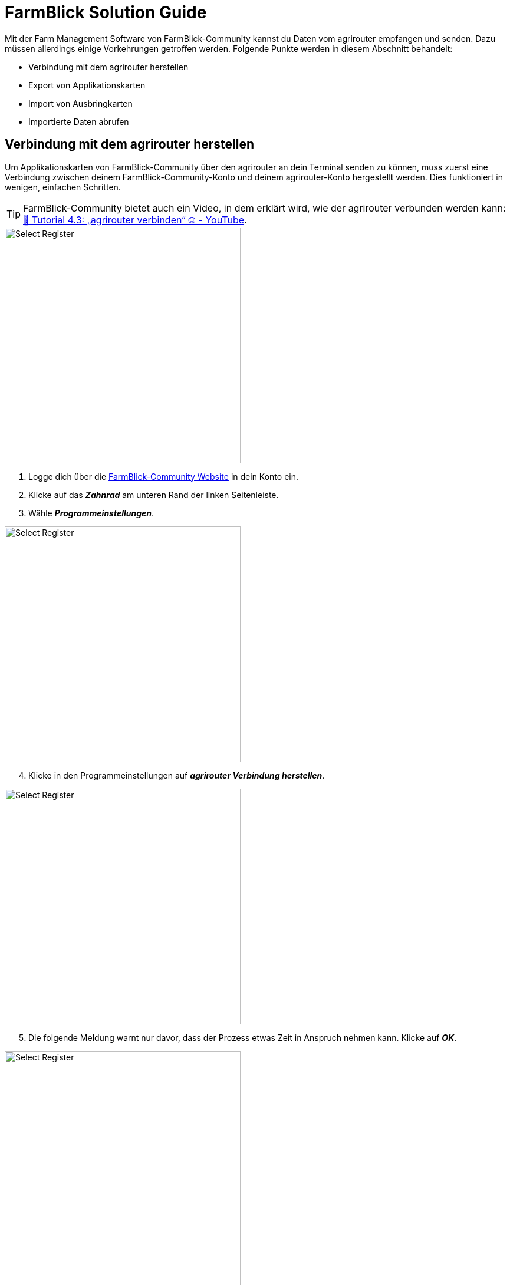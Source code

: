 =  FarmBlick Solution Guide

Mit der Farm Management Software von FarmBlick-Community kannst du Daten vom agrirouter empfangen und senden. Dazu müssen allerdings einige Vorkehrungen getroffen werden. Folgende Punkte werden in diesem Abschnitt behandelt:

* Verbindung mit dem agrirouter herstellen
* Export von Applikationskarten
* Import von Ausbringkarten
* Importierte Daten abrufen

== Verbindung mit dem agrirouter herstellen

Um Applikationskarten von FarmBlick-Community über den agrirouter an dein Terminal senden zu können, muss zuerst eine Verbindung zwischen deinem FarmBlick-Community-Konto und deinem agrirouter-Konto hergestellt werden. Dies funktioniert in wenigen, einfachen Schritten.

[TIP]
====
FarmBlick-Community bietet auch ein Video, in dem erklärt wird, wie der agrirouter verbunden werden kann: link:https://www.youtube.com/watch?v=9Oml74ogvyY&list=PLZKtMZs2rqrHY3YjXFutxErdLCvm2w5Xo&index=8[🚜 Tutorial 4.3: „agrirouter verbinden“ 🌐 - YouTube, window="_blank"].
====


[.float-group]
--
[.right]
image::interactive_agrirouter/farmblick/farmblick-connect-agrirouter-1-de.png[Select Register, 400]

. Logge dich über die link:https://app.farmblick.de/[FarmBlick-Community Website, window="_blank"] in dein Konto ein.
. Klicke auf das *_Zahnrad_* am unteren Rand der linken Seitenleiste.
. Wähle *_Programmeinstellungen_*.
--

[.float-group]
--
[.left]
image::interactive_agrirouter/farmblick/farmblick-connect-agrirouter-2-de.png[Select Register, 400]

[start=4]
. Klicke in den Programmeinstellungen auf *_agrirouter Verbindung herstellen_*.
--

[.float-group]
--
[.right]
image::interactive_agrirouter/farmblick/farmblick-connect-agrirouter-3-de.png[Select Register, 400]

[start=5]
. Die folgende Meldung warnt nur davor, dass der Prozess etwas Zeit in Anspruch nehmen kann. Klicke auf *_OK_*.
--

[.float-group]
--
[.left]
image::interactive_agrirouter/farmblick/farmblick-connect-agrirouter-4-de.png[Select Register, 400]

[start=6]
. Wenn du nicht bereits über denselben Browser bei deinem agrirouter-Konto angemeldet bist, wirst du nun aufgefordert, deine Anmeldedaten einzugeben und dich anzumelden. Klicke im folgenden Fenster auf *_VERBINDEN_*.
--

[.float-group]
--
[.right]
image::interactive_agrirouter/farmblick/farmblick-connect-agrirouter-5-de.png[Select Register, 400]

[start=7]
. Sobald die Verbindung herstellt wurde, wirst du auf die FarmBlick App weitergeleitet und eine Erfolgsmeldung erscheint.
--

[.float-group]
--
[.left]
image::interactive_agrirouter/farmblick/farmblick-connect-agrirouter-6-de.png[Select Register, 400]

[start=8]
. Wenn du nun zu den Programmeinstellungen gehst, wird dir die Option *_agrirouter Verbindung trennen_* angezeigt.
--

== Export von Applikationskarten

Nach der Planung und Erstellung einer Aufgabe für eines oder mehrere Felder (Düngung, Aussaat oder Pflanzenschutz) kannst du deine Applikationskarte über den agrirouter drahtlos an dein Terminal senden.

[TIP]
====
FarmBlick-Community bietet auch ein Video, in dem erklärt wird, wie Applikationskarten exportiert werden können: link:https://www.youtube.com/watch?v=ohr12FKvU6Q&list=PLZKtMZs2rqrHY3YjXFutxErdLCvm2w5Xo&index=29[🚜 Tutorial 13.19: „Applikationskarten via agrirouter auf CCI Terminal übertragen“ 🌐 - YouTube, window="_blank"].
====

[IMPORTANT]
====
Bevor du loslegen kannst: Stelle sicher, dass die entsprechenden Freischaltungen auf deinem Terminal vorhanden sind, bereits eine Softwareverbindung zwischen deinem FarmBlick-Community- und dem agrirouter-Konto besteht, und dein Terminal mit dem agrirouter verbunden ist.
====

[.float-group]
--
[.right]
image::interactive_agrirouter/farmblick/farmblick-export-maps-1-de.png[Select Register, 400]

[start=1]
. Klicke in der linken Seitenleiste auf *_Import/Export_*. 
--

[.float-group]
--
[.left]
image::interactive_agrirouter/farmblick/farmblick-export-maps-2-de.png[Select Register, 400]

[start=2]
. Wähle anschließend *_Export_*.
--

image::interactive_agrirouter/farmblick/farmblick-export-maps-3-de.png[Select Register, 800]

[start=3]
. Wähle jetzt in der Feldliste auf der linken Seitenleiste oder direkt in der Karte die Felder aus, die zu exportieren möchtest.

[TIP]
====
Um mehrere Felder auszuwählen, hältst du deine Strg- oder Ctrl-Taste gedrückt.
====

[start=4]
. Wähle nun im Reiter das *_Datenformat_* aus, das du exportieren möchtest. In diesem Beispiel werden Applikationskarten gewählt.
. Im nächsten Schritt werden alle Daten des Datenformats angezeigt, die deiner Auswahl entsprechen. Über das Dropdown-Menü kannst du nach Vorgang (bspw. Düngung, Pflanzenschutz oder Aussaat) oder Jahr filtern.
. Wähle die Dateien aus, die du exportieren möchtest.
. Klicke nun im Bereich Exportformat auf *_agrirouter_*.

image::interactive_agrirouter/farmblick/farmblick-export-maps-4-de.png[Select Register, 800]

[start=8]
. Im folgenden Schritt wählst du das Terminal aus, an das du die Datei senden möchtest.
. Wähle das gewünsche Exportformat aus.
. Klicke auf *_Senden_*.
. Du wirst nun aufgefordert, eine TASKDATA-Version auszuwählen. Für das CCI-Terminal solltest du z.B. Version 3 wählen.

[.float-group]
--
[.left]
image::interactive_agrirouter/farmblick/farmblick-export-maps-5-de.png[Select Register, 400]

[start=11]
. Wenn die Datei erfolgreich hochgeladen wurde, bekommst du eine Erfolgsmeldung. Du kannst nun auf deiner Telemetrieeinheit mit dem Importprozess fortfahren. 
--

== Import von Ausbringkarten

[TIP]
====
FarmBlick-Community bietet auch ein Video, in dem erklärt wird, wie der agrirouter verbunden werden kann: link:https://www.youtube.com/watch?v=Lx8lPAr7Dr0[🚜 Tutorial 8.4: "Rücklesen von Aufträgen aus CCI-Terminal via agrirouter" 🌐 - YouTube, window="_blank"].
====

[.float-group]
--
[.right]
image::interactive_agrirouter/farmblick/farmblick-import-maps-1-de.png[Select Register, 400]

[start=1]
. Klicke in der linken Seitenleiste auf *_Import/Export_*. 
--

[.float-group]
--
[.left]
image::interactive_agrirouter/farmblick/farmblick-import-maps-2-de.png[Select Register, 400]

[start=2]
. Wähle anschließend *_IMPORT_*.
--

[.float-group]
--
[.right]
image::interactive_agrirouter/farmblick/farmblick-import-maps-3-de.png[Select Register, 400]

[start=3]
. Klicke auf *_Import von Daten_*.
--

[.float-group]
--
[.left]
image::interactive_agrirouter/farmblick/farmblick-import-maps-4-de.png[Select Register, 400]

[start=4]
. Klicke dann auf *_agrirouter Import_*.
--

[.float-group]
--
[.right]
image::interactive_agrirouter/farmblick/farmblick-import-maps-5-de.png[Select Register, 400]

[start=5]
. Hier findest du alle Daten, die über den agrirouter an FarmBlick gesendet wurden. Wähle nun die Datei oder die Dateien aus, die du importieren möchtest und klicke anschließend auf *_Importieren_*.
--

[.float-group]
--
[.left]
image::interactive_agrirouter/farmblick/farmblick-import-maps-6-de.png[Select Register, 400]

[start=6]
. In der neuen Ansicht kannst du deiner Datei eine Bezeichnung geben und als Datentyp *_Ausbringkarten_* auswählen.
. Klicke anschließend auf *_Importieren_*.
--

[.float-group]
--
[.right]
image::interactive_agrirouter/farmblick/farmblick-import-maps-7-de.png[Select Register, 400]

[start=8]
. Sind die Daten importiert, siehst du diese Erfolgsmeldung.
--

== Importierte Daten abrufen

Sobald du die Daten von deinem Terminal in dein FarmBlick-Community-Konto importiert hast, kannst du sie auf jegliche gewünschte Art weiterverarbeiten.

[.float-group]
--
[.right]
image::interactive_agrirouter/farmblick/farmblick-load-data-1-de.png[Select Register, 400]

[start=1]
. Klicke in der linken Seitenleiste auf das Symbol für *_Anwendungen auf Feldebene_*.
. Wähle dann *_Externe Daten_*.
--

image::interactive_agrirouter/farmblick/farmblick-load-data-2-de.png[Select Register, 800]

[start=3]
. Wähle nun in der linken Seitenleiste den Schlag aus, für den du die Ausbringkarte importiert hast.
. Unter *_verfügbare Daten_* werden die nun alle importierten Daten zu diesem Feld angezeigt. Klicke auf die Datei, die du bearbeiten möchtest.
. In der Übersicht am unteren Bildschirmrand hast du nun viele Möglichkeiten, deine Daten weiterzuverarbeiten.
